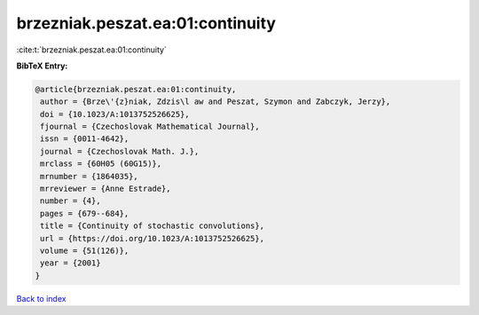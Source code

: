 brzezniak.peszat.ea:01:continuity
=================================

:cite:t:`brzezniak.peszat.ea:01:continuity`

**BibTeX Entry:**

.. code-block:: bibtex

   @article{brzezniak.peszat.ea:01:continuity,
    author = {Brze\'{z}niak, Zdzis\l aw and Peszat, Szymon and Zabczyk, Jerzy},
    doi = {10.1023/A:1013752526625},
    fjournal = {Czechoslovak Mathematical Journal},
    issn = {0011-4642},
    journal = {Czechoslovak Math. J.},
    mrclass = {60H05 (60G15)},
    mrnumber = {1864035},
    mrreviewer = {Anne Estrade},
    number = {4},
    pages = {679--684},
    title = {Continuity of stochastic convolutions},
    url = {https://doi.org/10.1023/A:1013752526625},
    volume = {51(126)},
    year = {2001}
   }

`Back to index <../By-Cite-Keys.rst>`_
